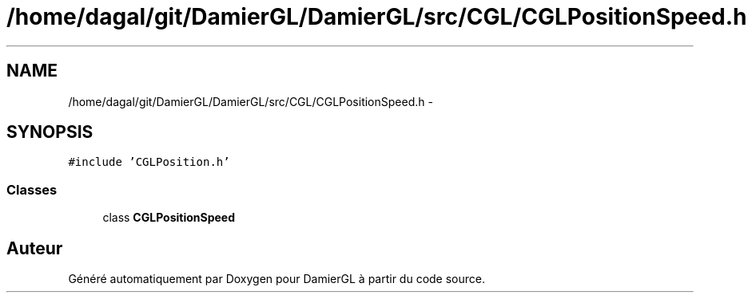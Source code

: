 .TH "/home/dagal/git/DamierGL/DamierGL/src/CGL/CGLPositionSpeed.h" 3 "Dimanche 2 Mars 2014" "Version 20140227" "DamierGL" \" -*- nroff -*-
.ad l
.nh
.SH NAME
/home/dagal/git/DamierGL/DamierGL/src/CGL/CGLPositionSpeed.h \- 
.SH SYNOPSIS
.br
.PP
\fC#include 'CGLPosition\&.h'\fP
.br

.SS "Classes"

.in +1c
.ti -1c
.RI "class \fBCGLPositionSpeed\fP"
.br
.in -1c
.SH "Auteur"
.PP 
Généré automatiquement par Doxygen pour DamierGL à partir du code source\&.
